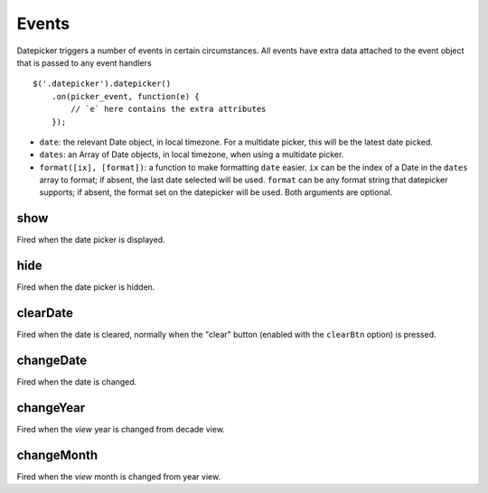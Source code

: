Events
======

Datepicker triggers a number of events in certain circumstances.  All events have extra data attached to the event object that is passed to any event handlers

::

    $('.datepicker').datepicker()
        .on(picker_event, function(e) {
            // `e` here contains the extra attributes
        });

* ``date``: the relevant Date object, in local timezone.  For a multidate picker, this will be the latest date picked.
* ``dates``: an Array of Date objects, in local timezone, when using a multidate picker.
* ``format([ix], [format])``: a function to make formatting ``date`` easier.  ``ix`` can be the index of a Date in the ``dates`` array to format; if absent, the last date selected will be used.  ``format`` can be any format string that datepicker supports; if absent, the format set on the datepicker will be used.  Both arguments are optional.


show
----

Fired when the date picker is displayed.


hide
----

Fired when the date picker is hidden.


clearDate
---------

Fired when the date is cleared, normally when the "clear" button (enabled with the ``clearBtn`` option) is pressed.


changeDate
----------

Fired when the date is changed.


changeYear
----------

Fired when the *view* year is changed from decade view.

changeMonth
-----------

Fired when the *view* month is changed from year view.
